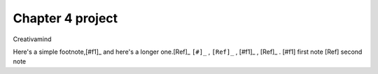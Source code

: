 Chapter 4 project
=================

.. image:: img/picture.jpg
   :width: 200px
   :height: 200px
   :scale: 100%
   :alt: alternate text
   :align: right

Creativamind

Here's a simple footnote,[#f1]_ and here's a longer one.[Ref]_
``[#]_`` , ``[Ref]_`` , 
[#f1]_ , [Ref]_ . 
[#f1] first note 
[Ref] second note


